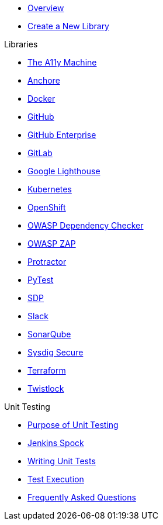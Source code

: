 * xref:index.adoc[Overview]
* xref:create-new-library.adoc[Create a New Library]

.Libraries
* xref:libraries/a11y.adoc[The A11y Machine] 
* xref:libraries/anchore.adoc[Anchore]
* xref:libraries/docker.adoc[Docker]
* xref:libraries/github.adoc[GitHub]
* xref:libraries/github_enterprise.adoc[GitHub Enterprise]
* xref:libraries/gitlab.adoc[GitLab]
* xref:libraries/google_lighthouse.adoc[Google Lighthouse]
* xref:libraries/kubernetes.adoc[Kubernetes]
* xref:libraries/openshift.adoc[OpenShift]
* xref:libraries/owasp_dep_check.adoc[OWASP Dependency Checker]
* xref:libraries/owasp_zap.adoc[OWASP ZAP]
* xref:libraries/protractor.adoc[Protractor]
* xref:libraries/pytest.adoc[PyTest]
* xref:libraries/sdp.adoc[SDP]
* xref:libraries/slack.adoc[Slack]
* xref:libraries/sonarqube.adoc[SonarQube]
* xref:libraries/sysdig_secure.adoc[Sysdig Secure]
* xref:libraries/terraform.adoc[Terraform]
* xref:libraries/twistlock.adoc[Twistlock]


.Unit Testing
* xref:unit_testing/index.adoc[Purpose of Unit Testing]
* xref:unit_testing/jenkins-spock.adoc[Jenkins Spock]
* xref:unit_testing/writing-tests.adoc[Writing Unit Tests]
* xref:unit_testing/executing-tests.adoc[Test Execution]
* xref:unit_testing/faq.adoc[Frequently Asked Questions]